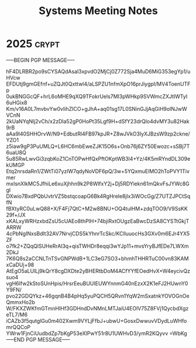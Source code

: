 #+title: Systems Meeting Notes

* 2025 :crypt:
-----BEGIN PGP MESSAGE-----

hF4DLRBR2po9sCYSAQdAsal3xpvdO2MjCj0Z772Sja4MuD6MiG353egYp1/uHVcw
EFDUtj9gmGEfnf+uZQJt0Qxttwl4/aLSPZU1nfmXpO16prJiygpI/MV4ToenUTFp
0ukBNGGcQF+hrL6oMHE9qXQ9TFokrUels7MI3pWHkp9SVWmcZXJtIWTyI6uHGix8
Km/v16A0L7mvbvYw0vIihZICO+gJhA+aq01sg17L0SNinGJjAqGiH9olNJwWVCnN
2kUaNYqNlj2vCh/x2zDla52gP0HoPt35Lgf9H+dSfY23drQlo4dvMY3u82Hak9rB
aAa9l40SHHOrvW/N9+EdbutRl4FB97kpJR+Z8wJVkO3lyXJBzsW9zp2ckne/YZO1
z5iaw9gP3PuUMLQ+L6HC6mbEweZJK15O6s+Onb76j6ZY50Ewozc+sSBj7T6uaU8Q
5u85RwLwvGi3zqbKoZ1CnTOPwHfQxPftOKptWB3I4+Yz/4K5mRYndDL309ekUMGP
Etq2nrsdaRn1/ZWtTi07yzlW7qdyNoVDF6pQ/3w+5YQxmuElMO2hToPVY1Tivmer
mxIsnXlkMC5JfhiLe6xuXjhhn9k2P8WlfxY2j+Dj5RDYiekn61mQkvFsJYWc8Ggl
DXwio7BxdPQbUvtrVZ5bstqcoapG6Bk4RgHrele8jlx3iWOcGg/Z7UTZJPCtSqfN
fBXtyRC0uLwQ88+X/F4Fj7QtC+M2w8BNU+OQ4tulHM+zdqTOO9/V9SsKK29f+/JX
xKALxyWRHzxbdZsU5cUAEo8thPlH+74bjiRxtOUgzEaBwcDzSA8CYSTtGkjTARRW
4cPbNgINxsBdlt32AV7NrvjCDS5kYhnrTcSkc/KClluuocHs3GXv0m6EJr4YX5ZF
o7fk2+ZQqQlSUHeRrAl3q+qisTWHDr8eqqi3wYJp11+mvsYryBJfEDe7LWXm2DkJ
7K6Q8s2aCCNLTnTSvGNPWdB+1LC3eG7SO3+bhmhTHHRTuC00vn83KAMxCaDUj+98
AtEgO5aLUlLj9kQrY8cgDXDte2yBHERtbDoM4ACfYYfEOedHvX+W4eycivQzsuo4
vgH6Ifw2kStoSUnHpis/HrsrEeuBUUIEUWYnnmG40nEzxX2K1eFJ2HUwnY0Y9FN/
pvo22GDQYkz+46gqnB4B4pHq5yuPQCH5QRvn1YqW2mSxatnkYOVOGnOeQmmxHo2b
W/FKXZWKfmGTmnHIHf3GDHndDvNMnLMTJaiU4EOlV75Z8FVj1QycbdXgzeTL7/M6
iCAZb3f5qutglGu0m402Xwm9VYLjFfbJ+ubwU+GosxDwwuvVDydLuWHfomrQQCoP
YWrw1FjnCiUudbdZp7bKgP53eXlPwY51r8U1UWHvD3/ymR2KQyvv
=WbKg
-----END PGP MESSAGE-----
